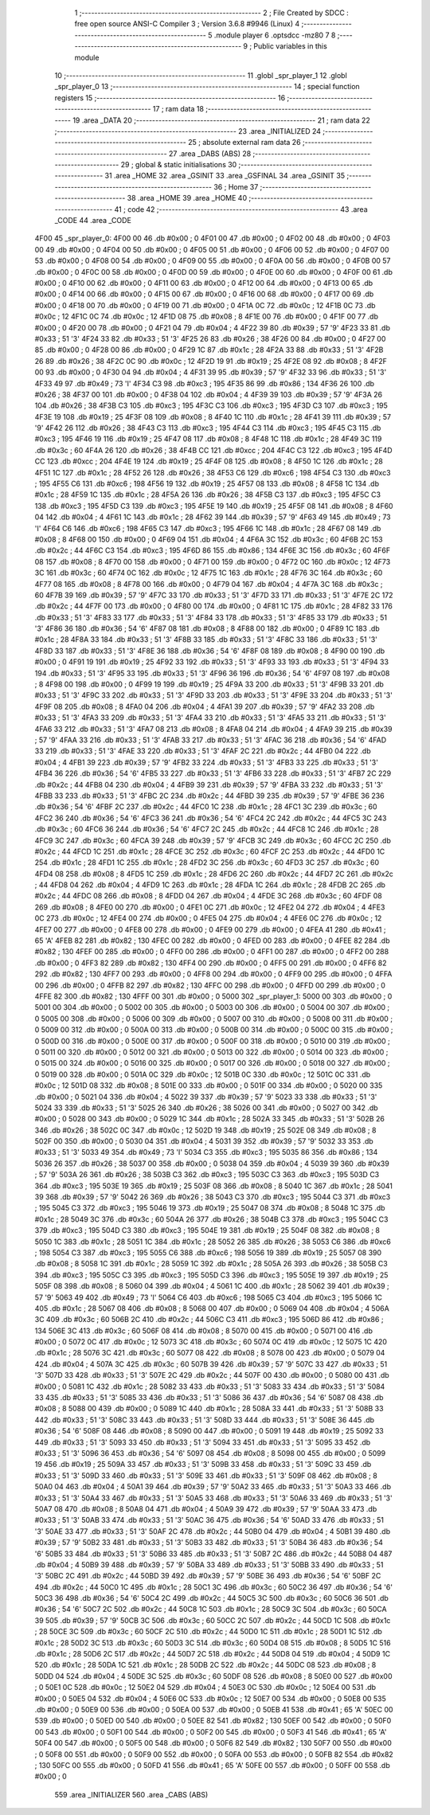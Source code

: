                               1 ;--------------------------------------------------------
                              2 ; File Created by SDCC : free open source ANSI-C Compiler
                              3 ; Version 3.6.8 #9946 (Linux)
                              4 ;--------------------------------------------------------
                              5 	.module player
                              6 	.optsdcc -mz80
                              7 	
                              8 ;--------------------------------------------------------
                              9 ; Public variables in this module
                             10 ;--------------------------------------------------------
                             11 	.globl _spr_player_1
                             12 	.globl _spr_player_0
                             13 ;--------------------------------------------------------
                             14 ; special function registers
                             15 ;--------------------------------------------------------
                             16 ;--------------------------------------------------------
                             17 ; ram data
                             18 ;--------------------------------------------------------
                             19 	.area _DATA
                             20 ;--------------------------------------------------------
                             21 ; ram data
                             22 ;--------------------------------------------------------
                             23 	.area _INITIALIZED
                             24 ;--------------------------------------------------------
                             25 ; absolute external ram data
                             26 ;--------------------------------------------------------
                             27 	.area _DABS (ABS)
                             28 ;--------------------------------------------------------
                             29 ; global & static initialisations
                             30 ;--------------------------------------------------------
                             31 	.area _HOME
                             32 	.area _GSINIT
                             33 	.area _GSFINAL
                             34 	.area _GSINIT
                             35 ;--------------------------------------------------------
                             36 ; Home
                             37 ;--------------------------------------------------------
                             38 	.area _HOME
                             39 	.area _HOME
                             40 ;--------------------------------------------------------
                             41 ; code
                             42 ;--------------------------------------------------------
                             43 	.area _CODE
                             44 	.area _CODE
   4F00                      45 _spr_player_0:
   4F00 00                   46 	.db #0x00	; 0
   4F01 00                   47 	.db #0x00	; 0
   4F02 00                   48 	.db #0x00	; 0
   4F03 00                   49 	.db #0x00	; 0
   4F04 00                   50 	.db #0x00	; 0
   4F05 00                   51 	.db #0x00	; 0
   4F06 00                   52 	.db #0x00	; 0
   4F07 00                   53 	.db #0x00	; 0
   4F08 00                   54 	.db #0x00	; 0
   4F09 00                   55 	.db #0x00	; 0
   4F0A 00                   56 	.db #0x00	; 0
   4F0B 00                   57 	.db #0x00	; 0
   4F0C 00                   58 	.db #0x00	; 0
   4F0D 00                   59 	.db #0x00	; 0
   4F0E 00                   60 	.db #0x00	; 0
   4F0F 00                   61 	.db #0x00	; 0
   4F10 00                   62 	.db #0x00	; 0
   4F11 00                   63 	.db #0x00	; 0
   4F12 00                   64 	.db #0x00	; 0
   4F13 00                   65 	.db #0x00	; 0
   4F14 00                   66 	.db #0x00	; 0
   4F15 00                   67 	.db #0x00	; 0
   4F16 00                   68 	.db #0x00	; 0
   4F17 00                   69 	.db #0x00	; 0
   4F18 00                   70 	.db #0x00	; 0
   4F19 00                   71 	.db #0x00	; 0
   4F1A 0C                   72 	.db #0x0c	; 12
   4F1B 0C                   73 	.db #0x0c	; 12
   4F1C 0C                   74 	.db #0x0c	; 12
   4F1D 08                   75 	.db #0x08	; 8
   4F1E 00                   76 	.db #0x00	; 0
   4F1F 00                   77 	.db #0x00	; 0
   4F20 00                   78 	.db #0x00	; 0
   4F21 04                   79 	.db #0x04	; 4
   4F22 39                   80 	.db #0x39	; 57	'9'
   4F23 33                   81 	.db #0x33	; 51	'3'
   4F24 33                   82 	.db #0x33	; 51	'3'
   4F25 26                   83 	.db #0x26	; 38
   4F26 00                   84 	.db #0x00	; 0
   4F27 00                   85 	.db #0x00	; 0
   4F28 00                   86 	.db #0x00	; 0
   4F29 1C                   87 	.db #0x1c	; 28
   4F2A 33                   88 	.db #0x33	; 51	'3'
   4F2B 26                   89 	.db #0x26	; 38
   4F2C 0C                   90 	.db #0x0c	; 12
   4F2D 19                   91 	.db #0x19	; 25
   4F2E 08                   92 	.db #0x08	; 8
   4F2F 00                   93 	.db #0x00	; 0
   4F30 04                   94 	.db #0x04	; 4
   4F31 39                   95 	.db #0x39	; 57	'9'
   4F32 33                   96 	.db #0x33	; 51	'3'
   4F33 49                   97 	.db #0x49	; 73	'I'
   4F34 C3                   98 	.db #0xc3	; 195
   4F35 86                   99 	.db #0x86	; 134
   4F36 26                  100 	.db #0x26	; 38
   4F37 00                  101 	.db #0x00	; 0
   4F38 04                  102 	.db #0x04	; 4
   4F39 39                  103 	.db #0x39	; 57	'9'
   4F3A 26                  104 	.db #0x26	; 38
   4F3B C3                  105 	.db #0xc3	; 195
   4F3C C3                  106 	.db #0xc3	; 195
   4F3D C3                  107 	.db #0xc3	; 195
   4F3E 19                  108 	.db #0x19	; 25
   4F3F 08                  109 	.db #0x08	; 8
   4F40 1C                  110 	.db #0x1c	; 28
   4F41 39                  111 	.db #0x39	; 57	'9'
   4F42 26                  112 	.db #0x26	; 38
   4F43 C3                  113 	.db #0xc3	; 195
   4F44 C3                  114 	.db #0xc3	; 195
   4F45 C3                  115 	.db #0xc3	; 195
   4F46 19                  116 	.db #0x19	; 25
   4F47 08                  117 	.db #0x08	; 8
   4F48 1C                  118 	.db #0x1c	; 28
   4F49 3C                  119 	.db #0x3c	; 60
   4F4A 26                  120 	.db #0x26	; 38
   4F4B CC                  121 	.db #0xcc	; 204
   4F4C C3                  122 	.db #0xc3	; 195
   4F4D CC                  123 	.db #0xcc	; 204
   4F4E 19                  124 	.db #0x19	; 25
   4F4F 08                  125 	.db #0x08	; 8
   4F50 1C                  126 	.db #0x1c	; 28
   4F51 1C                  127 	.db #0x1c	; 28
   4F52 26                  128 	.db #0x26	; 38
   4F53 C6                  129 	.db #0xc6	; 198
   4F54 C3                  130 	.db #0xc3	; 195
   4F55 C6                  131 	.db #0xc6	; 198
   4F56 19                  132 	.db #0x19	; 25
   4F57 08                  133 	.db #0x08	; 8
   4F58 1C                  134 	.db #0x1c	; 28
   4F59 1C                  135 	.db #0x1c	; 28
   4F5A 26                  136 	.db #0x26	; 38
   4F5B C3                  137 	.db #0xc3	; 195
   4F5C C3                  138 	.db #0xc3	; 195
   4F5D C3                  139 	.db #0xc3	; 195
   4F5E 19                  140 	.db #0x19	; 25
   4F5F 08                  141 	.db #0x08	; 8
   4F60 04                  142 	.db #0x04	; 4
   4F61 1C                  143 	.db #0x1c	; 28
   4F62 39                  144 	.db #0x39	; 57	'9'
   4F63 49                  145 	.db #0x49	; 73	'I'
   4F64 C6                  146 	.db #0xc6	; 198
   4F65 C3                  147 	.db #0xc3	; 195
   4F66 1C                  148 	.db #0x1c	; 28
   4F67 08                  149 	.db #0x08	; 8
   4F68 00                  150 	.db #0x00	; 0
   4F69 04                  151 	.db #0x04	; 4
   4F6A 3C                  152 	.db #0x3c	; 60
   4F6B 2C                  153 	.db #0x2c	; 44
   4F6C C3                  154 	.db #0xc3	; 195
   4F6D 86                  155 	.db #0x86	; 134
   4F6E 3C                  156 	.db #0x3c	; 60
   4F6F 08                  157 	.db #0x08	; 8
   4F70 00                  158 	.db #0x00	; 0
   4F71 00                  159 	.db #0x00	; 0
   4F72 0C                  160 	.db #0x0c	; 12
   4F73 3C                  161 	.db #0x3c	; 60
   4F74 0C                  162 	.db #0x0c	; 12
   4F75 1C                  163 	.db #0x1c	; 28
   4F76 3C                  164 	.db #0x3c	; 60
   4F77 08                  165 	.db #0x08	; 8
   4F78 00                  166 	.db #0x00	; 0
   4F79 04                  167 	.db #0x04	; 4
   4F7A 3C                  168 	.db #0x3c	; 60
   4F7B 39                  169 	.db #0x39	; 57	'9'
   4F7C 33                  170 	.db #0x33	; 51	'3'
   4F7D 33                  171 	.db #0x33	; 51	'3'
   4F7E 2C                  172 	.db #0x2c	; 44
   4F7F 00                  173 	.db #0x00	; 0
   4F80 00                  174 	.db #0x00	; 0
   4F81 1C                  175 	.db #0x1c	; 28
   4F82 33                  176 	.db #0x33	; 51	'3'
   4F83 33                  177 	.db #0x33	; 51	'3'
   4F84 33                  178 	.db #0x33	; 51	'3'
   4F85 33                  179 	.db #0x33	; 51	'3'
   4F86 36                  180 	.db #0x36	; 54	'6'
   4F87 08                  181 	.db #0x08	; 8
   4F88 00                  182 	.db #0x00	; 0
   4F89 1C                  183 	.db #0x1c	; 28
   4F8A 33                  184 	.db #0x33	; 51	'3'
   4F8B 33                  185 	.db #0x33	; 51	'3'
   4F8C 33                  186 	.db #0x33	; 51	'3'
   4F8D 33                  187 	.db #0x33	; 51	'3'
   4F8E 36                  188 	.db #0x36	; 54	'6'
   4F8F 08                  189 	.db #0x08	; 8
   4F90 00                  190 	.db #0x00	; 0
   4F91 19                  191 	.db #0x19	; 25
   4F92 33                  192 	.db #0x33	; 51	'3'
   4F93 33                  193 	.db #0x33	; 51	'3'
   4F94 33                  194 	.db #0x33	; 51	'3'
   4F95 33                  195 	.db #0x33	; 51	'3'
   4F96 36                  196 	.db #0x36	; 54	'6'
   4F97 08                  197 	.db #0x08	; 8
   4F98 00                  198 	.db #0x00	; 0
   4F99 19                  199 	.db #0x19	; 25
   4F9A 33                  200 	.db #0x33	; 51	'3'
   4F9B 33                  201 	.db #0x33	; 51	'3'
   4F9C 33                  202 	.db #0x33	; 51	'3'
   4F9D 33                  203 	.db #0x33	; 51	'3'
   4F9E 33                  204 	.db #0x33	; 51	'3'
   4F9F 08                  205 	.db #0x08	; 8
   4FA0 04                  206 	.db #0x04	; 4
   4FA1 39                  207 	.db #0x39	; 57	'9'
   4FA2 33                  208 	.db #0x33	; 51	'3'
   4FA3 33                  209 	.db #0x33	; 51	'3'
   4FA4 33                  210 	.db #0x33	; 51	'3'
   4FA5 33                  211 	.db #0x33	; 51	'3'
   4FA6 33                  212 	.db #0x33	; 51	'3'
   4FA7 08                  213 	.db #0x08	; 8
   4FA8 04                  214 	.db #0x04	; 4
   4FA9 39                  215 	.db #0x39	; 57	'9'
   4FAA 33                  216 	.db #0x33	; 51	'3'
   4FAB 33                  217 	.db #0x33	; 51	'3'
   4FAC 36                  218 	.db #0x36	; 54	'6'
   4FAD 33                  219 	.db #0x33	; 51	'3'
   4FAE 33                  220 	.db #0x33	; 51	'3'
   4FAF 2C                  221 	.db #0x2c	; 44
   4FB0 04                  222 	.db #0x04	; 4
   4FB1 39                  223 	.db #0x39	; 57	'9'
   4FB2 33                  224 	.db #0x33	; 51	'3'
   4FB3 33                  225 	.db #0x33	; 51	'3'
   4FB4 36                  226 	.db #0x36	; 54	'6'
   4FB5 33                  227 	.db #0x33	; 51	'3'
   4FB6 33                  228 	.db #0x33	; 51	'3'
   4FB7 2C                  229 	.db #0x2c	; 44
   4FB8 04                  230 	.db #0x04	; 4
   4FB9 39                  231 	.db #0x39	; 57	'9'
   4FBA 33                  232 	.db #0x33	; 51	'3'
   4FBB 33                  233 	.db #0x33	; 51	'3'
   4FBC 2C                  234 	.db #0x2c	; 44
   4FBD 39                  235 	.db #0x39	; 57	'9'
   4FBE 36                  236 	.db #0x36	; 54	'6'
   4FBF 2C                  237 	.db #0x2c	; 44
   4FC0 1C                  238 	.db #0x1c	; 28
   4FC1 3C                  239 	.db #0x3c	; 60
   4FC2 36                  240 	.db #0x36	; 54	'6'
   4FC3 36                  241 	.db #0x36	; 54	'6'
   4FC4 2C                  242 	.db #0x2c	; 44
   4FC5 3C                  243 	.db #0x3c	; 60
   4FC6 36                  244 	.db #0x36	; 54	'6'
   4FC7 2C                  245 	.db #0x2c	; 44
   4FC8 1C                  246 	.db #0x1c	; 28
   4FC9 3C                  247 	.db #0x3c	; 60
   4FCA 39                  248 	.db #0x39	; 57	'9'
   4FCB 3C                  249 	.db #0x3c	; 60
   4FCC 2C                  250 	.db #0x2c	; 44
   4FCD 1C                  251 	.db #0x1c	; 28
   4FCE 3C                  252 	.db #0x3c	; 60
   4FCF 2C                  253 	.db #0x2c	; 44
   4FD0 1C                  254 	.db #0x1c	; 28
   4FD1 1C                  255 	.db #0x1c	; 28
   4FD2 3C                  256 	.db #0x3c	; 60
   4FD3 3C                  257 	.db #0x3c	; 60
   4FD4 08                  258 	.db #0x08	; 8
   4FD5 1C                  259 	.db #0x1c	; 28
   4FD6 2C                  260 	.db #0x2c	; 44
   4FD7 2C                  261 	.db #0x2c	; 44
   4FD8 04                  262 	.db #0x04	; 4
   4FD9 1C                  263 	.db #0x1c	; 28
   4FDA 1C                  264 	.db #0x1c	; 28
   4FDB 2C                  265 	.db #0x2c	; 44
   4FDC 08                  266 	.db #0x08	; 8
   4FDD 04                  267 	.db #0x04	; 4
   4FDE 3C                  268 	.db #0x3c	; 60
   4FDF 08                  269 	.db #0x08	; 8
   4FE0 00                  270 	.db #0x00	; 0
   4FE1 0C                  271 	.db #0x0c	; 12
   4FE2 04                  272 	.db #0x04	; 4
   4FE3 0C                  273 	.db #0x0c	; 12
   4FE4 00                  274 	.db #0x00	; 0
   4FE5 04                  275 	.db #0x04	; 4
   4FE6 0C                  276 	.db #0x0c	; 12
   4FE7 00                  277 	.db #0x00	; 0
   4FE8 00                  278 	.db #0x00	; 0
   4FE9 00                  279 	.db #0x00	; 0
   4FEA 41                  280 	.db #0x41	; 65	'A'
   4FEB 82                  281 	.db #0x82	; 130
   4FEC 00                  282 	.db #0x00	; 0
   4FED 00                  283 	.db #0x00	; 0
   4FEE 82                  284 	.db #0x82	; 130
   4FEF 00                  285 	.db #0x00	; 0
   4FF0 00                  286 	.db #0x00	; 0
   4FF1 00                  287 	.db #0x00	; 0
   4FF2 00                  288 	.db #0x00	; 0
   4FF3 82                  289 	.db #0x82	; 130
   4FF4 00                  290 	.db #0x00	; 0
   4FF5 00                  291 	.db #0x00	; 0
   4FF6 82                  292 	.db #0x82	; 130
   4FF7 00                  293 	.db #0x00	; 0
   4FF8 00                  294 	.db #0x00	; 0
   4FF9 00                  295 	.db #0x00	; 0
   4FFA 00                  296 	.db #0x00	; 0
   4FFB 82                  297 	.db #0x82	; 130
   4FFC 00                  298 	.db #0x00	; 0
   4FFD 00                  299 	.db #0x00	; 0
   4FFE 82                  300 	.db #0x82	; 130
   4FFF 00                  301 	.db #0x00	; 0
   5000                     302 _spr_player_1:
   5000 00                  303 	.db #0x00	; 0
   5001 00                  304 	.db #0x00	; 0
   5002 00                  305 	.db #0x00	; 0
   5003 00                  306 	.db #0x00	; 0
   5004 00                  307 	.db #0x00	; 0
   5005 00                  308 	.db #0x00	; 0
   5006 00                  309 	.db #0x00	; 0
   5007 00                  310 	.db #0x00	; 0
   5008 00                  311 	.db #0x00	; 0
   5009 00                  312 	.db #0x00	; 0
   500A 00                  313 	.db #0x00	; 0
   500B 00                  314 	.db #0x00	; 0
   500C 00                  315 	.db #0x00	; 0
   500D 00                  316 	.db #0x00	; 0
   500E 00                  317 	.db #0x00	; 0
   500F 00                  318 	.db #0x00	; 0
   5010 00                  319 	.db #0x00	; 0
   5011 00                  320 	.db #0x00	; 0
   5012 00                  321 	.db #0x00	; 0
   5013 00                  322 	.db #0x00	; 0
   5014 00                  323 	.db #0x00	; 0
   5015 00                  324 	.db #0x00	; 0
   5016 00                  325 	.db #0x00	; 0
   5017 00                  326 	.db #0x00	; 0
   5018 00                  327 	.db #0x00	; 0
   5019 00                  328 	.db #0x00	; 0
   501A 0C                  329 	.db #0x0c	; 12
   501B 0C                  330 	.db #0x0c	; 12
   501C 0C                  331 	.db #0x0c	; 12
   501D 08                  332 	.db #0x08	; 8
   501E 00                  333 	.db #0x00	; 0
   501F 00                  334 	.db #0x00	; 0
   5020 00                  335 	.db #0x00	; 0
   5021 04                  336 	.db #0x04	; 4
   5022 39                  337 	.db #0x39	; 57	'9'
   5023 33                  338 	.db #0x33	; 51	'3'
   5024 33                  339 	.db #0x33	; 51	'3'
   5025 26                  340 	.db #0x26	; 38
   5026 00                  341 	.db #0x00	; 0
   5027 00                  342 	.db #0x00	; 0
   5028 00                  343 	.db #0x00	; 0
   5029 1C                  344 	.db #0x1c	; 28
   502A 33                  345 	.db #0x33	; 51	'3'
   502B 26                  346 	.db #0x26	; 38
   502C 0C                  347 	.db #0x0c	; 12
   502D 19                  348 	.db #0x19	; 25
   502E 08                  349 	.db #0x08	; 8
   502F 00                  350 	.db #0x00	; 0
   5030 04                  351 	.db #0x04	; 4
   5031 39                  352 	.db #0x39	; 57	'9'
   5032 33                  353 	.db #0x33	; 51	'3'
   5033 49                  354 	.db #0x49	; 73	'I'
   5034 C3                  355 	.db #0xc3	; 195
   5035 86                  356 	.db #0x86	; 134
   5036 26                  357 	.db #0x26	; 38
   5037 00                  358 	.db #0x00	; 0
   5038 04                  359 	.db #0x04	; 4
   5039 39                  360 	.db #0x39	; 57	'9'
   503A 26                  361 	.db #0x26	; 38
   503B C3                  362 	.db #0xc3	; 195
   503C C3                  363 	.db #0xc3	; 195
   503D C3                  364 	.db #0xc3	; 195
   503E 19                  365 	.db #0x19	; 25
   503F 08                  366 	.db #0x08	; 8
   5040 1C                  367 	.db #0x1c	; 28
   5041 39                  368 	.db #0x39	; 57	'9'
   5042 26                  369 	.db #0x26	; 38
   5043 C3                  370 	.db #0xc3	; 195
   5044 C3                  371 	.db #0xc3	; 195
   5045 C3                  372 	.db #0xc3	; 195
   5046 19                  373 	.db #0x19	; 25
   5047 08                  374 	.db #0x08	; 8
   5048 1C                  375 	.db #0x1c	; 28
   5049 3C                  376 	.db #0x3c	; 60
   504A 26                  377 	.db #0x26	; 38
   504B C3                  378 	.db #0xc3	; 195
   504C C3                  379 	.db #0xc3	; 195
   504D C3                  380 	.db #0xc3	; 195
   504E 19                  381 	.db #0x19	; 25
   504F 08                  382 	.db #0x08	; 8
   5050 1C                  383 	.db #0x1c	; 28
   5051 1C                  384 	.db #0x1c	; 28
   5052 26                  385 	.db #0x26	; 38
   5053 C6                  386 	.db #0xc6	; 198
   5054 C3                  387 	.db #0xc3	; 195
   5055 C6                  388 	.db #0xc6	; 198
   5056 19                  389 	.db #0x19	; 25
   5057 08                  390 	.db #0x08	; 8
   5058 1C                  391 	.db #0x1c	; 28
   5059 1C                  392 	.db #0x1c	; 28
   505A 26                  393 	.db #0x26	; 38
   505B C3                  394 	.db #0xc3	; 195
   505C C3                  395 	.db #0xc3	; 195
   505D C3                  396 	.db #0xc3	; 195
   505E 19                  397 	.db #0x19	; 25
   505F 08                  398 	.db #0x08	; 8
   5060 04                  399 	.db #0x04	; 4
   5061 1C                  400 	.db #0x1c	; 28
   5062 39                  401 	.db #0x39	; 57	'9'
   5063 49                  402 	.db #0x49	; 73	'I'
   5064 C6                  403 	.db #0xc6	; 198
   5065 C3                  404 	.db #0xc3	; 195
   5066 1C                  405 	.db #0x1c	; 28
   5067 08                  406 	.db #0x08	; 8
   5068 00                  407 	.db #0x00	; 0
   5069 04                  408 	.db #0x04	; 4
   506A 3C                  409 	.db #0x3c	; 60
   506B 2C                  410 	.db #0x2c	; 44
   506C C3                  411 	.db #0xc3	; 195
   506D 86                  412 	.db #0x86	; 134
   506E 3C                  413 	.db #0x3c	; 60
   506F 08                  414 	.db #0x08	; 8
   5070 00                  415 	.db #0x00	; 0
   5071 00                  416 	.db #0x00	; 0
   5072 0C                  417 	.db #0x0c	; 12
   5073 3C                  418 	.db #0x3c	; 60
   5074 0C                  419 	.db #0x0c	; 12
   5075 1C                  420 	.db #0x1c	; 28
   5076 3C                  421 	.db #0x3c	; 60
   5077 08                  422 	.db #0x08	; 8
   5078 00                  423 	.db #0x00	; 0
   5079 04                  424 	.db #0x04	; 4
   507A 3C                  425 	.db #0x3c	; 60
   507B 39                  426 	.db #0x39	; 57	'9'
   507C 33                  427 	.db #0x33	; 51	'3'
   507D 33                  428 	.db #0x33	; 51	'3'
   507E 2C                  429 	.db #0x2c	; 44
   507F 00                  430 	.db #0x00	; 0
   5080 00                  431 	.db #0x00	; 0
   5081 1C                  432 	.db #0x1c	; 28
   5082 33                  433 	.db #0x33	; 51	'3'
   5083 33                  434 	.db #0x33	; 51	'3'
   5084 33                  435 	.db #0x33	; 51	'3'
   5085 33                  436 	.db #0x33	; 51	'3'
   5086 36                  437 	.db #0x36	; 54	'6'
   5087 08                  438 	.db #0x08	; 8
   5088 00                  439 	.db #0x00	; 0
   5089 1C                  440 	.db #0x1c	; 28
   508A 33                  441 	.db #0x33	; 51	'3'
   508B 33                  442 	.db #0x33	; 51	'3'
   508C 33                  443 	.db #0x33	; 51	'3'
   508D 33                  444 	.db #0x33	; 51	'3'
   508E 36                  445 	.db #0x36	; 54	'6'
   508F 08                  446 	.db #0x08	; 8
   5090 00                  447 	.db #0x00	; 0
   5091 19                  448 	.db #0x19	; 25
   5092 33                  449 	.db #0x33	; 51	'3'
   5093 33                  450 	.db #0x33	; 51	'3'
   5094 33                  451 	.db #0x33	; 51	'3'
   5095 33                  452 	.db #0x33	; 51	'3'
   5096 36                  453 	.db #0x36	; 54	'6'
   5097 08                  454 	.db #0x08	; 8
   5098 00                  455 	.db #0x00	; 0
   5099 19                  456 	.db #0x19	; 25
   509A 33                  457 	.db #0x33	; 51	'3'
   509B 33                  458 	.db #0x33	; 51	'3'
   509C 33                  459 	.db #0x33	; 51	'3'
   509D 33                  460 	.db #0x33	; 51	'3'
   509E 33                  461 	.db #0x33	; 51	'3'
   509F 08                  462 	.db #0x08	; 8
   50A0 04                  463 	.db #0x04	; 4
   50A1 39                  464 	.db #0x39	; 57	'9'
   50A2 33                  465 	.db #0x33	; 51	'3'
   50A3 33                  466 	.db #0x33	; 51	'3'
   50A4 33                  467 	.db #0x33	; 51	'3'
   50A5 33                  468 	.db #0x33	; 51	'3'
   50A6 33                  469 	.db #0x33	; 51	'3'
   50A7 08                  470 	.db #0x08	; 8
   50A8 04                  471 	.db #0x04	; 4
   50A9 39                  472 	.db #0x39	; 57	'9'
   50AA 33                  473 	.db #0x33	; 51	'3'
   50AB 33                  474 	.db #0x33	; 51	'3'
   50AC 36                  475 	.db #0x36	; 54	'6'
   50AD 33                  476 	.db #0x33	; 51	'3'
   50AE 33                  477 	.db #0x33	; 51	'3'
   50AF 2C                  478 	.db #0x2c	; 44
   50B0 04                  479 	.db #0x04	; 4
   50B1 39                  480 	.db #0x39	; 57	'9'
   50B2 33                  481 	.db #0x33	; 51	'3'
   50B3 33                  482 	.db #0x33	; 51	'3'
   50B4 36                  483 	.db #0x36	; 54	'6'
   50B5 33                  484 	.db #0x33	; 51	'3'
   50B6 33                  485 	.db #0x33	; 51	'3'
   50B7 2C                  486 	.db #0x2c	; 44
   50B8 04                  487 	.db #0x04	; 4
   50B9 39                  488 	.db #0x39	; 57	'9'
   50BA 33                  489 	.db #0x33	; 51	'3'
   50BB 33                  490 	.db #0x33	; 51	'3'
   50BC 2C                  491 	.db #0x2c	; 44
   50BD 39                  492 	.db #0x39	; 57	'9'
   50BE 36                  493 	.db #0x36	; 54	'6'
   50BF 2C                  494 	.db #0x2c	; 44
   50C0 1C                  495 	.db #0x1c	; 28
   50C1 3C                  496 	.db #0x3c	; 60
   50C2 36                  497 	.db #0x36	; 54	'6'
   50C3 36                  498 	.db #0x36	; 54	'6'
   50C4 2C                  499 	.db #0x2c	; 44
   50C5 3C                  500 	.db #0x3c	; 60
   50C6 36                  501 	.db #0x36	; 54	'6'
   50C7 2C                  502 	.db #0x2c	; 44
   50C8 1C                  503 	.db #0x1c	; 28
   50C9 3C                  504 	.db #0x3c	; 60
   50CA 39                  505 	.db #0x39	; 57	'9'
   50CB 3C                  506 	.db #0x3c	; 60
   50CC 2C                  507 	.db #0x2c	; 44
   50CD 1C                  508 	.db #0x1c	; 28
   50CE 3C                  509 	.db #0x3c	; 60
   50CF 2C                  510 	.db #0x2c	; 44
   50D0 1C                  511 	.db #0x1c	; 28
   50D1 1C                  512 	.db #0x1c	; 28
   50D2 3C                  513 	.db #0x3c	; 60
   50D3 3C                  514 	.db #0x3c	; 60
   50D4 08                  515 	.db #0x08	; 8
   50D5 1C                  516 	.db #0x1c	; 28
   50D6 2C                  517 	.db #0x2c	; 44
   50D7 2C                  518 	.db #0x2c	; 44
   50D8 04                  519 	.db #0x04	; 4
   50D9 1C                  520 	.db #0x1c	; 28
   50DA 1C                  521 	.db #0x1c	; 28
   50DB 2C                  522 	.db #0x2c	; 44
   50DC 08                  523 	.db #0x08	; 8
   50DD 04                  524 	.db #0x04	; 4
   50DE 3C                  525 	.db #0x3c	; 60
   50DF 08                  526 	.db #0x08	; 8
   50E0 00                  527 	.db #0x00	; 0
   50E1 0C                  528 	.db #0x0c	; 12
   50E2 04                  529 	.db #0x04	; 4
   50E3 0C                  530 	.db #0x0c	; 12
   50E4 00                  531 	.db #0x00	; 0
   50E5 04                  532 	.db #0x04	; 4
   50E6 0C                  533 	.db #0x0c	; 12
   50E7 00                  534 	.db #0x00	; 0
   50E8 00                  535 	.db #0x00	; 0
   50E9 00                  536 	.db #0x00	; 0
   50EA 00                  537 	.db #0x00	; 0
   50EB 41                  538 	.db #0x41	; 65	'A'
   50EC 00                  539 	.db #0x00	; 0
   50ED 00                  540 	.db #0x00	; 0
   50EE 82                  541 	.db #0x82	; 130
   50EF 00                  542 	.db #0x00	; 0
   50F0 00                  543 	.db #0x00	; 0
   50F1 00                  544 	.db #0x00	; 0
   50F2 00                  545 	.db #0x00	; 0
   50F3 41                  546 	.db #0x41	; 65	'A'
   50F4 00                  547 	.db #0x00	; 0
   50F5 00                  548 	.db #0x00	; 0
   50F6 82                  549 	.db #0x82	; 130
   50F7 00                  550 	.db #0x00	; 0
   50F8 00                  551 	.db #0x00	; 0
   50F9 00                  552 	.db #0x00	; 0
   50FA 00                  553 	.db #0x00	; 0
   50FB 82                  554 	.db #0x82	; 130
   50FC 00                  555 	.db #0x00	; 0
   50FD 41                  556 	.db #0x41	; 65	'A'
   50FE 00                  557 	.db #0x00	; 0
   50FF 00                  558 	.db #0x00	; 0
                            559 	.area _INITIALIZER
                            560 	.area _CABS (ABS)
